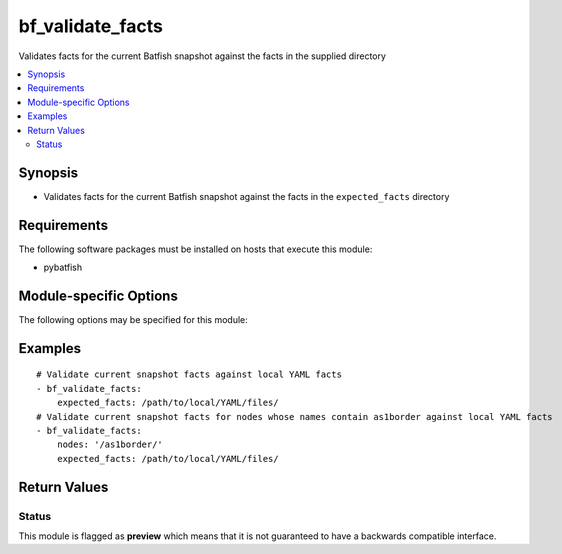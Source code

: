 .. _bf_validate_facts:

bf_validate_facts
+++++++++++++++++
Validates facts for the current Batfish snapshot against the facts in the supplied directory

.. contents::
   :local:
   :depth: 2


Synopsis
--------


* Validates facts for the current Batfish snapshot against the facts in the ``expected_facts`` directory



Requirements
------------
The following software packages must be installed on hosts that execute this module:

* pybatfish



.. _module-specific-options-label:

Module-specific Options
-----------------------
The following options may be specified for this module:

.. raw:: html

    <table border=1 cellpadding=4>

    <tr>
    <th class="head">parameter</th>
    <th class="head">type</th>
    <th class="head">required</th>
    <th class="head">default</th>
    <th class="head">comments</th>
    </tr>

    <tr>
    <td>expected_facts<br/><div style="font-size: small;"></div></td>
    <td>str</td>
    <td>yes</td>
    <td></td>
    <td>
        <div>Directory to pull expected facts from.</div>
    </td>
    </tr>

    <tr>
    <td>network<br/><div style="font-size: small;"></div></td>
    <td>str</td>
    <td>no</td>
    <td>Value in the <code>bf_network</code> fact.</td>
    <td>
        <div>Name of the network to validate facts for.</div>
    </td>
    </tr>

    <tr>
    <td>nodes<br/><div style="font-size: small;"></div></td>
    <td>str</td>
    <td>no</td>
    <td>All nodes</td>
    <td>
        <div>Nodes to extract facts for. See <a href='https://github.com/batfish/batfish/blob/master/questions/Parameters.md#node-specifier'>https://github.com/batfish/batfish/blob/master/questions/Parameters.md#node-specifier</a> for more details on node specifiers.</div>
    </td>
    </tr>

    <tr>
    <td>session<br/><div style="font-size: small;"></div></td>
    <td>dict</td>
    <td>no</td>
    <td>Value in <code>bf_session</code> fact.</td>
    <td>
        <div>Batfish session object required to connect to the Batfish service.</div>
    </td>
    </tr>

    <tr>
    <td>snapshot<br/><div style="font-size: small;"></div></td>
    <td>str</td>
    <td>no</td>
    <td>Value in the <code>bf_snapshot</code> fact.</td>
    <td>
        <div>Name of the snapshot to validate facts for.</div>
    </td>
    </tr>

    </table>
    </br>

.. _bf_validate_facts-examples-label:

Examples
--------

::

    
    # Validate current snapshot facts against local YAML facts
    - bf_validate_facts:
        expected_facts: /path/to/local/YAML/files/
    # Validate current snapshot facts for nodes whose names contain as1border against local YAML facts
    - bf_validate_facts:
        nodes: '/as1border/'
        expected_facts: /path/to/local/YAML/files/



Return Values
-------------

.. raw:: html

    <table border=1 cellpadding=4>

    <tr>
    <th class="head">name</th>
    <th class="head">description</th>
    <th class="head">returned</th>
    <th class="head">type</th>
    <th class="head">sample</th>
    </tr>


    <tr>
    <td>result</td>
    <td>
        <div>Contains a map of node-name to list of failures for that node.</div>
    </td>
    <td align=center>when validation does not pass</td>
    <td align=center>dict</td>
    <td align=center></td>
    </tr>

    <tr>
    <td>summary</td>
    <td>
        <div>Summary of action(s) performed.</div>
    </td>
    <td align=center>always</td>
    <td align=center>str</td>
    <td align=center></td>
    </tr>

    </table>
    </br>
    </br>





Status
~~~~~~

This module is flagged as **preview** which means that it is not guaranteed to have a backwards compatible interface.


